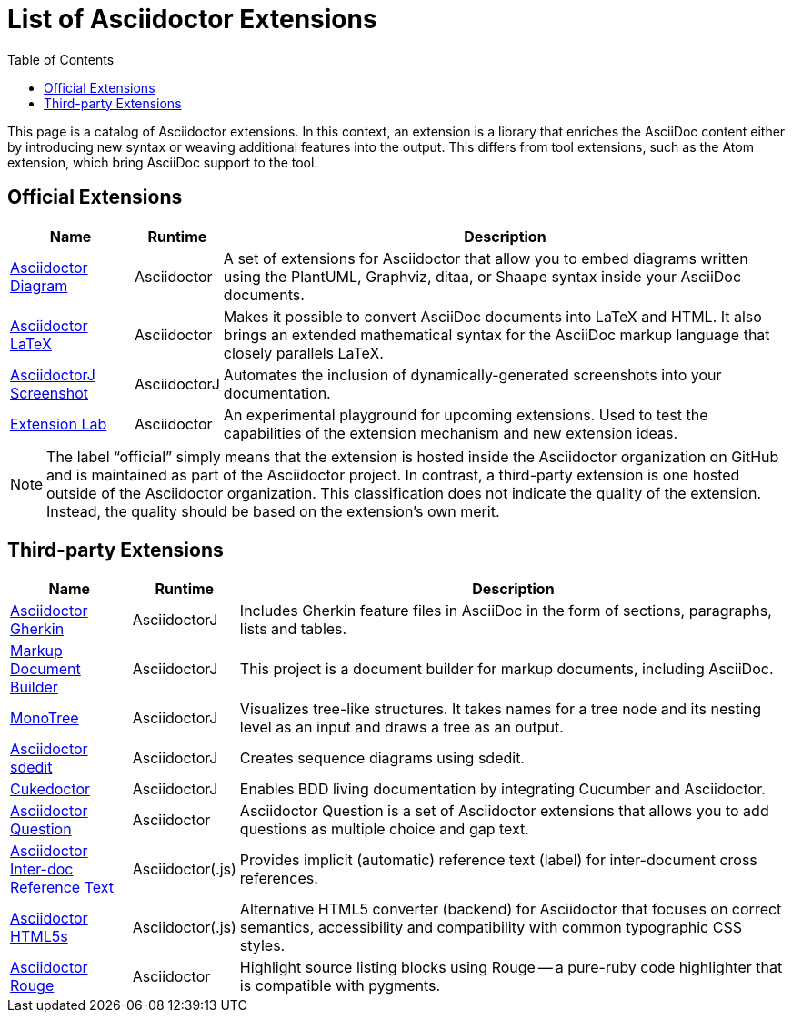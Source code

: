 = List of Asciidoctor Extensions
:page-layout: docs
:sectanchors:
:icons: font
ifndef::env-site[]
:toc: left
:idprefix:
:idseparator: -
endif::[]

This page is a catalog of Asciidoctor extensions.
In this context, an extension is a library that enriches the AsciiDoc content either by introducing new syntax or weaving additional features into the output.
This differs from tool extensions, such as the Atom extension, which bring AsciiDoc support to the tool.

== Official Extensions

[cols="1,0,5"]
|====
|Name |Runtime |Description

|https://asciidoctor.org/docs/asciidoctor-diagram[Asciidoctor Diagram]
|Asciidoctor
|A set of extensions for Asciidoctor that allow you to embed diagrams written using the PlantUML, Graphviz, ditaa, or Shaape syntax inside your AsciiDoc documents.

|https://github.com/asciidoctor/asciidoctor-latex[Asciidoctor LaTeX]
|Asciidoctor
|Makes it possible to convert AsciiDoc documents into LaTeX and HTML.
It also brings an extended mathematical syntax for the AsciiDoc markup language that closely parallels LaTeX.

|https://github.com/asciidoctor/asciidoctorj-screenshot[AsciidoctorJ Screenshot]
|AsciidoctorJ
|Automates the inclusion of dynamically-generated screenshots into your documentation.

|https://github.com/asciidoctor/asciidoctor-extensions-lab[Extension Lab]
|Asciidoctor
|An experimental playground for upcoming extensions.
Used to test the capabilities of the extension mechanism and new extension ideas.

|====

NOTE: The label “official” simply means that the extension is hosted inside the Asciidoctor organization on GitHub and is maintained as part of the Asciidoctor project.
In contrast, a third-party extension is one hosted outside of the Asciidoctor organization.
This classification does not indicate the quality of the extension.
Instead, the quality should be based on the extension's own merit.

== Third-party Extensions

[cols="1,0,5"]
|====
|Name |Runtime |Description

|https://github.com/domgold/asciidoctor-gherkin-extension[Asciidoctor Gherkin]
|AsciidoctorJ
|Includes Gherkin feature files in AsciiDoc in the form of sections, paragraphs, lists and tables.

|https://github.com/RobWin/markup-document-builder[Markup Document Builder]
|AsciidoctorJ
|This project is a document builder for markup documents, including AsciiDoc.

|https://github.com/allati/asciidoctor-extension-monotree[MonoTree]
|AsciidoctorJ
|Visualizes tree-like structures.
It takes names for a tree node and its nesting level as an input and draws a tree as an output.

|https://github.com/domgold/asciidoctor-sdedit-extension[Asciidoctor sdedit]
|AsciidoctorJ
|Creates sequence diagrams using sdedit.

|https://github.com/rmpestano/cukedoctor[Cukedoctor]
|AsciidoctorJ
|Enables BDD living documentation by integrating Cucumber and Asciidoctor.

|https://github.com/hobbypunk90/asciidoctor-question[Asciidoctor Question]
|Asciidoctor
|Asciidoctor Question is a set of Asciidoctor extensions that allows you to add questions as multiple choice and gap text.

|https://github.com/jirutka/asciidoctor-interdoc-reftext[Asciidoctor Inter-doc Reference Text]
|Asciidoctor(.js)
|Provides implicit (automatic) reference text (label) for inter-document cross references.

|https://github.com/jirutka/asciidoctor-html5s[Asciidoctor HTML5s]
|Asciidoctor(.js)
|Alternative HTML5 converter (backend) for Asciidoctor that focuses on correct semantics, accessibility and compatibility with common typographic CSS styles.

|https://github.com/jirutka/asciidoctor-rouge[Asciidoctor Rouge]
|Asciidoctor
|Highlight source listing blocks using Rouge -- a pure-ruby code highlighter that is compatible with pygments.
|====
